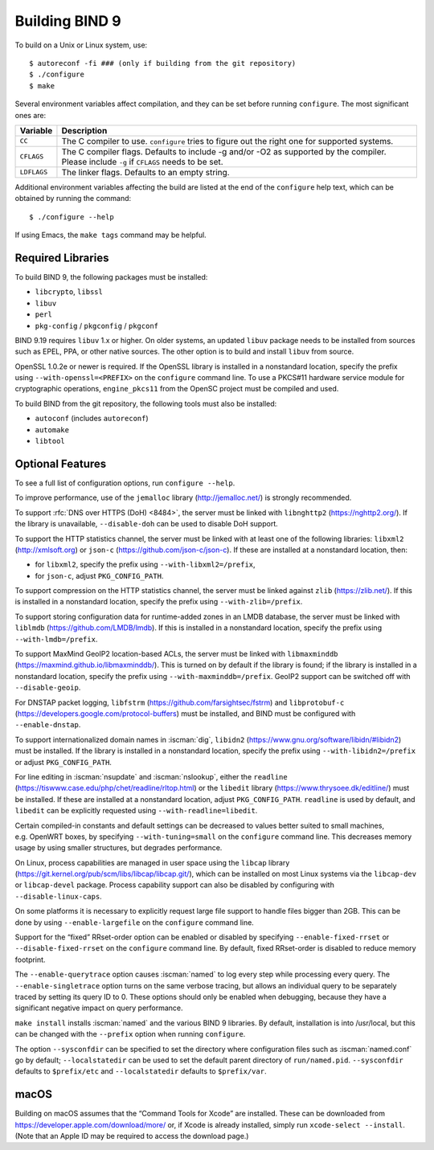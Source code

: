 .. Copyright (C) Internet Systems Consortium, Inc. ("ISC")
..
.. SPDX-License-Identifier: MPL-2.0
..
.. This Source Code Form is subject to the terms of the Mozilla Public
.. License, v. 2.0.  If a copy of the MPL was not distributed with this
.. file, you can obtain one at https://mozilla.org/MPL/2.0/.
..
.. See the COPYRIGHT file distributed with this work for additional
.. information regarding copyright ownership.

.. _build_bind:

Building BIND 9
---------------

To build on a Unix or Linux system, use:

::

    $ autoreconf -fi ### (only if building from the git repository)
    $ ./configure
    $ make

Several environment variables affect compilation, and they can be set
before running ``configure``. The most significant ones are:

+--------------------+-------------------------------------------------+
| Variable           | Description                                     |
+====================+=================================================+
| ``CC``             | The C compiler to use. ``configure`` tries to   |
|                    | figure out the right one for supported systems. |
+--------------------+-------------------------------------------------+
| ``CFLAGS``         | The C compiler flags. Defaults to include -g    |
|                    | and/or -O2 as supported by the compiler. Please |
|                    | include ``-g`` if ``CFLAGS`` needs to be set.   |
+--------------------+-------------------------------------------------+
| ``LDFLAGS``        | The linker flags. Defaults to an empty string.  |
+--------------------+-------------------------------------------------+

Additional environment variables affecting the build are listed at the
end of the ``configure`` help text, which can be obtained by running the
command:

::

    $ ./configure --help

If using Emacs, the ``make tags`` command may be helpful.

.. _build_dependencies:

Required Libraries
~~~~~~~~~~~~~~~~~~

To build BIND 9, the following packages must be installed:

- ``libcrypto``, ``libssl``
- ``libuv``
- ``perl``
- ``pkg-config`` / ``pkgconfig`` / ``pkgconf``

BIND 9.19 requires ``libuv`` 1.x or higher. On older systems, an updated
``libuv`` package needs to be installed from sources such as EPEL, PPA,
or other native sources. The other option is to build and install
``libuv`` from source.

OpenSSL 1.0.2e or newer is required. If the OpenSSL library is installed
in a nonstandard location, specify the prefix using
``--with-openssl=<PREFIX>`` on the ``configure`` command line. To use a
PKCS#11 hardware service module for cryptographic operations,
``engine_pkcs11`` from the OpenSC project must be compiled and used.

To build BIND from the git repository, the following tools must also be
installed:

- ``autoconf`` (includes ``autoreconf``)
- ``automake``
- ``libtool``

Optional Features
~~~~~~~~~~~~~~~~~

To see a full list of configuration options, run ``configure --help``.

To improve performance, use of the ``jemalloc`` library
(http://jemalloc.net/) is strongly recommended.

To support :rfc:`DNS over HTTPS (DoH) <8484>`, the server must be linked
with ``libnghttp2`` (https://nghttp2.org/). If the library is
unavailable, ``--disable-doh`` can be used to disable DoH support.

To support the HTTP statistics channel, the server must be linked with
at least one of the following libraries: ``libxml2``
(http://xmlsoft.org) or ``json-c`` (https://github.com/json-c/json-c).
If these are installed at a nonstandard location, then:

- for ``libxml2``, specify the prefix using ``--with-libxml2=/prefix``,
- for ``json-c``, adjust ``PKG_CONFIG_PATH``.

To support compression on the HTTP statistics channel, the server must
be linked against ``zlib`` (https://zlib.net/). If this is installed in
a nonstandard location, specify the prefix using
``--with-zlib=/prefix``.

To support storing configuration data for runtime-added zones in an LMDB
database, the server must be linked with ``liblmdb``
(https://github.com/LMDB/lmdb). If this is installed in a nonstandard
location, specify the prefix using ``--with-lmdb=/prefix``.

To support MaxMind GeoIP2 location-based ACLs, the server must be linked
with ``libmaxminddb`` (https://maxmind.github.io/libmaxminddb/). This is
turned on by default if the library is found; if the library is
installed in a nonstandard location, specify the prefix using
``--with-maxminddb=/prefix``. GeoIP2 support can be switched off with
``--disable-geoip``.

For DNSTAP packet logging, ``libfstrm``
(https://github.com/farsightsec/fstrm) and ``libprotobuf-c``
(https://developers.google.com/protocol-buffers) must be installed, and
BIND must be configured with ``--enable-dnstap``.

To support internationalized domain names in :iscman:`dig`, ``libidn2``
(https://www.gnu.org/software/libidn/#libidn2) must be installed. If the
library is installed in a nonstandard location, specify the prefix using
``--with-libidn2=/prefix`` or adjust ``PKG_CONFIG_PATH``.

For line editing in :iscman:`nsupdate` and :iscman:`nslookup`, either the
``readline`` (https://tiswww.case.edu/php/chet/readline/rltop.html) or
the ``libedit`` library (https://www.thrysoee.dk/editline/) must be
installed. If these are installed at a nonstandard location, adjust
``PKG_CONFIG_PATH``. ``readline`` is used by default, and ``libedit``
can be explicitly requested using ``--with-readline=libedit``.

Certain compiled-in constants and default settings can be decreased to
values better suited to small machines, e.g. OpenWRT boxes, by
specifying ``--with-tuning=small`` on the ``configure`` command line.
This decreases memory usage by using smaller structures, but degrades
performance.

On Linux, process capabilities are managed in user space using the
``libcap`` library
(https://git.kernel.org/pub/scm/libs/libcap/libcap.git/), which can be
installed on most Linux systems via the ``libcap-dev`` or
``libcap-devel`` package. Process capability support can also be
disabled by configuring with ``--disable-linux-caps``.

On some platforms it is necessary to explicitly request large file
support to handle files bigger than 2GB. This can be done by using
``--enable-largefile`` on the ``configure`` command line.

Support for the “fixed” RRset-order option can be enabled or disabled by
specifying ``--enable-fixed-rrset`` or ``--disable-fixed-rrset`` on the
``configure`` command line. By default, fixed RRset-order is disabled to
reduce memory footprint.

The ``--enable-querytrace`` option causes :iscman:`named` to log every step
while processing every query. The ``--enable-singletrace`` option turns
on the same verbose tracing, but allows an individual query to be
separately traced by setting its query ID to 0. These options should
only be enabled when debugging, because they have a significant negative
impact on query performance.

``make install`` installs :iscman:`named` and the various BIND 9 libraries. By
default, installation is into /usr/local, but this can be changed with
the ``--prefix`` option when running ``configure``.

The option ``--sysconfdir`` can be specified to set the directory where
configuration files such as :iscman:`named.conf` go by default;
``--localstatedir`` can be used to set the default parent directory of
``run/named.pid``. ``--sysconfdir`` defaults to ``$prefix/etc`` and
``--localstatedir`` defaults to ``$prefix/var``.

macOS
~~~~~

Building on macOS assumes that the “Command Tools for Xcode” are
installed. These can be downloaded from
https://developer.apple.com/download/more/ or, if Xcode is already
installed, simply run ``xcode-select --install``. (Note that an Apple ID
may be required to access the download page.)
